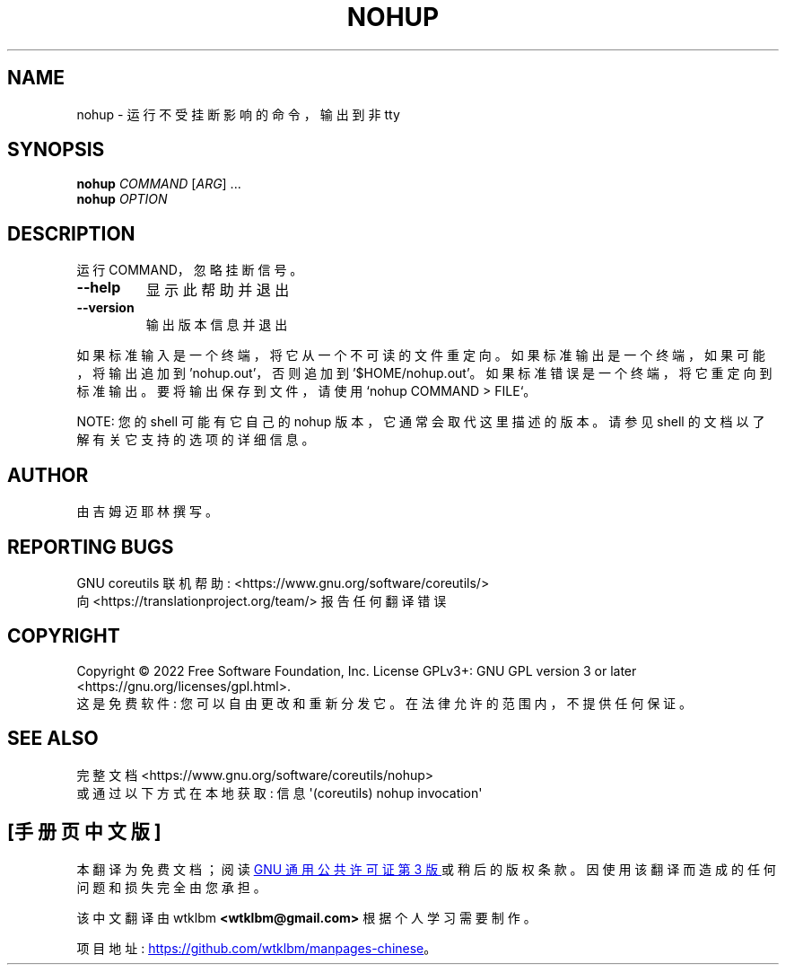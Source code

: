 .\" -*- coding: UTF-8 -*-
.\" DO NOT MODIFY THIS FILE!  It was generated by help2man 1.48.5.
.\"*******************************************************************
.\"
.\" This file was generated with po4a. Translate the source file.
.\"
.\"*******************************************************************
.TH NOHUP 1 "November 2022" "GNU coreutils 9.1" "User Commands"
.SH NAME
nohup \- 运行不受挂断影响的命令，输出到非 tty
.SH SYNOPSIS
\fBnohup\fP \fI\,COMMAND \/\fP[\fI\,ARG\/\fP] ...
.br
\fBnohup\fP \fI\,OPTION\/\fP
.SH DESCRIPTION
.\" Add any additional description here
.PP
运行 COMMAND，忽略挂断信号。
.TP 
\fB\-\-help\fP
显示此帮助并退出
.TP 
\fB\-\-version\fP
输出版本信息并退出
.PP
如果标准输入是一个终端，将它从一个不可读的文件重定向。 如果标准输出是一个终端，如果可能，将输出追加到 'nohup.out'，否则追加到
\&'$HOME/nohup.out'。 如果标准错误是一个终端，将它重定向到标准输出。 要将输出保存到文件，请使用 `nohup COMMAND
> FILE`。
.PP
NOTE: 您的 shell 可能有它自己的 nohup 版本，它通常会取代这里描述的版本。 请参见 shell
的文档以了解有关它支持的选项的详细信息。
.SH AUTHOR
由吉姆迈耶林撰写。
.SH "REPORTING BUGS"
GNU coreutils 联机帮助: <https://www.gnu.org/software/coreutils/>
.br
向 <https://translationproject.org/team/> 报告任何翻译错误
.SH COPYRIGHT
Copyright \(co 2022 Free Software Foundation, Inc.   License GPLv3+: GNU GPL
version 3 or later <https://gnu.org/licenses/gpl.html>.
.br
这是免费软件: 您可以自由更改和重新分发它。 在法律允许的范围内，不提供任何保证。
.SH "SEE ALSO"
完整文档 <https://www.gnu.org/software/coreutils/nohup>
.br
或通过以下方式在本地获取: 信息 \(aq(coreutils) nohup invocation\(aq
.PP
.SH [手册页中文版]
.PP
本翻译为免费文档；阅读
.UR https://www.gnu.org/licenses/gpl-3.0.html
GNU 通用公共许可证第 3 版
.UE
或稍后的版权条款。因使用该翻译而造成的任何问题和损失完全由您承担。
.PP
该中文翻译由 wtklbm
.B <wtklbm@gmail.com>
根据个人学习需要制作。
.PP
项目地址:
.UR \fBhttps://github.com/wtklbm/manpages-chinese\fR
.ME 。
